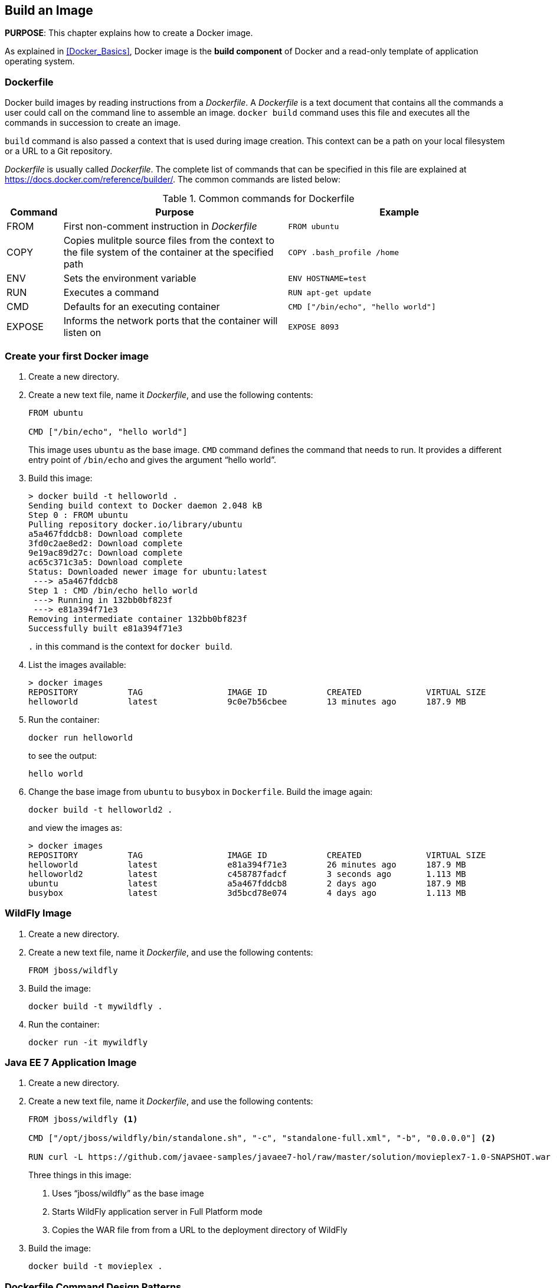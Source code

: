 == Build an Image

*PURPOSE*: This chapter explains how to create a Docker image.

As explained in <<Docker_Basics>>, Docker image is the *build component* of Docker and a read-only template of application operating system.

=== Dockerfile

Docker build images by reading instructions from a _Dockerfile_. A _Dockerfile_ is a text document that contains all the commands a user could call on the command line to assemble an image. `docker build` command uses this file and executes all the commands in succession to create an image.

`build` command is also passed a context that is used during image creation. This context can be a path on your local filesystem or a URL to a Git repository.

_Dockerfile_ is usually called _Dockerfile_. The complete list of commands that can be specified in this file are explained at https://docs.docker.com/reference/builder/. The common commands are listed below:

.Common commands for Dockerfile
[width="100%", options="header", cols="1,4,4"]
|==================
| Command | Purpose | Example
| FROM | First non-comment instruction in _Dockerfile_ | `FROM ubuntu`
| COPY | Copies mulitple source files from the context to the file system of the container at the specified path | `COPY .bash_profile /home`
| ENV | Sets the environment variable | `ENV HOSTNAME=test`
| RUN | Executes a command | `RUN apt-get update`
| CMD | Defaults for an executing container | `CMD ["/bin/echo", "hello world"]`
| EXPOSE | Informs the network ports that the container will listen on | `EXPOSE 8093`
|==================

=== Create your first Docker image

. Create a new directory.
. Create a new text file, name it _Dockerfile_, and use the following contents:
+
[source, text]
----
FROM ubuntu

CMD ["/bin/echo", "hello world"]
----
+
This image uses `ubuntu` as the base image. `CMD` command defines the command that needs to run. It provides a different entry point of `/bin/echo` and gives the argument "`hello world`".
+
. Build this image:
+
```console
> docker build -t helloworld .
Sending build context to Docker daemon 2.048 kB
Step 0 : FROM ubuntu
Pulling repository docker.io/library/ubuntu
a5a467fddcb8: Download complete 
3fd0c2ae8ed2: Download complete 
9e19ac89d27c: Download complete 
ac65c371c3a5: Download complete 
Status: Downloaded newer image for ubuntu:latest
 ---> a5a467fddcb8
Step 1 : CMD /bin/echo hello world
 ---> Running in 132bb0bf823f
 ---> e81a394f71e3
Removing intermediate container 132bb0bf823f
Successfully built e81a394f71e3
```
+
`.` in this command is the context for `docker build`.
+
. List the images available:
+
```console
> docker images
REPOSITORY          TAG                 IMAGE ID            CREATED             VIRTUAL SIZE
helloworld          latest              9c0e7b56cbee        13 minutes ago      187.9 MB
```
+
. Run the container:
+
  docker run helloworld
+
to see the output:
+
  hello world
+
. Change the base image from `ubuntu` to `busybox` in `Dockerfile`. Build the image again:
+
  docker build -t helloworld2 .
+
and view the images as:
+
```console
> docker images
REPOSITORY          TAG                 IMAGE ID            CREATED             VIRTUAL SIZE
helloworld          latest              e81a394f71e3        26 minutes ago      187.9 MB
helloworld2         latest              c458787fadcf        3 seconds ago       1.113 MB
ubuntu              latest              a5a467fddcb8        2 days ago          187.9 MB
busybox             latest              3d5bcd78e074        4 days ago          1.113 MB
```

=== WildFly Image

. Create a new directory.
. Create a new text file, name it _Dockerfile_, and use the following contents:
+
[source, text]
----
FROM jboss/wildfly
----
+
. Build the image:
+
  docker build -t mywildfly .
+
. Run the container:
+
  docker run -it mywildfly

=== Java EE 7 Application Image

. Create a new directory.
. Create a new text file, name it _Dockerfile_, and use the following contents:
+
[source, text]
----
FROM jboss/wildfly <1>

CMD ["/opt/jboss/wildfly/bin/standalone.sh", "-c", "standalone-full.xml", "-b", "0.0.0.0"] <2>

RUN curl -L https://github.com/javaee-samples/javaee7-hol/raw/master/solution/movieplex7-1.0-SNAPSHOT.war -o /opt/jboss/wildfly/standalone/deployments/movieplex7-1.0-SNAPSHOT.war <3>
----
+
Three things in this image:
+
<1> Uses "`jboss/wildfly`" as the base image
<2> Starts WildFly application server in Full Platform mode
<3> Copies the WAR file from from a URL to the deployment directory of WildFly
+
. Build the image:

  docker build -t movieplex .

=== Dockerfile Command Design Patterns

==== Difference between CMD and ENTRYPOINT

*TL;DR* `CMD` will work for most of the cases.

Default entry point for a container is `/bin/sh`, the default shell.

Running a container as `docker run -it ubuntu` uses that command and starts the default shell. The output is shown as:

```console
> docker run -it ubuntu
root@88976ddee107:/#
```

`ENTRYPOINT` allows to override the entry point to some other command, and even customize it. For example, a container can be started as:

```console
> docker run -it --entrypoint=/bin/cat ubuntu /etc/passwd
root:x:0:0:root:/root:/bin/bash
daemon:x:1:1:daemon:/usr/sbin:/usr/sbin/nologin
bin:x:2:2:bin:/bin:/usr/sbin/nologin
sys:x:3:3:sys:/dev:/usr/sbin/nologin
. . .
```

This command overrides the entry point to the container to `/bin/cat`. The argument(s) passed to the CLI are used by the entry point.

==== Difference between ADD and COPY

*TL;DR* `COPY` will work for most of the cases.

`ADD` has all capabilities of `COPY` and has the following additional features:

. Allows tar file auto-extraction in the image, for example, `ADD app.tar.gz /opt/var/myapp`.
. Allows files to be downloaded from a remote URL. However, the downloaded files will become part of the image. This causes the image size to bloat. So its recommended to use `curl` or `wget` to download the archive explicitly, extract, and remove the archive.

==== Import and export images

Docker images can be saved using `save` command to a .tar file:

  docker save helloworld > helloworld.tar

These tar files can then be imported using `load` command:

  docker load -i helloworld.tar


